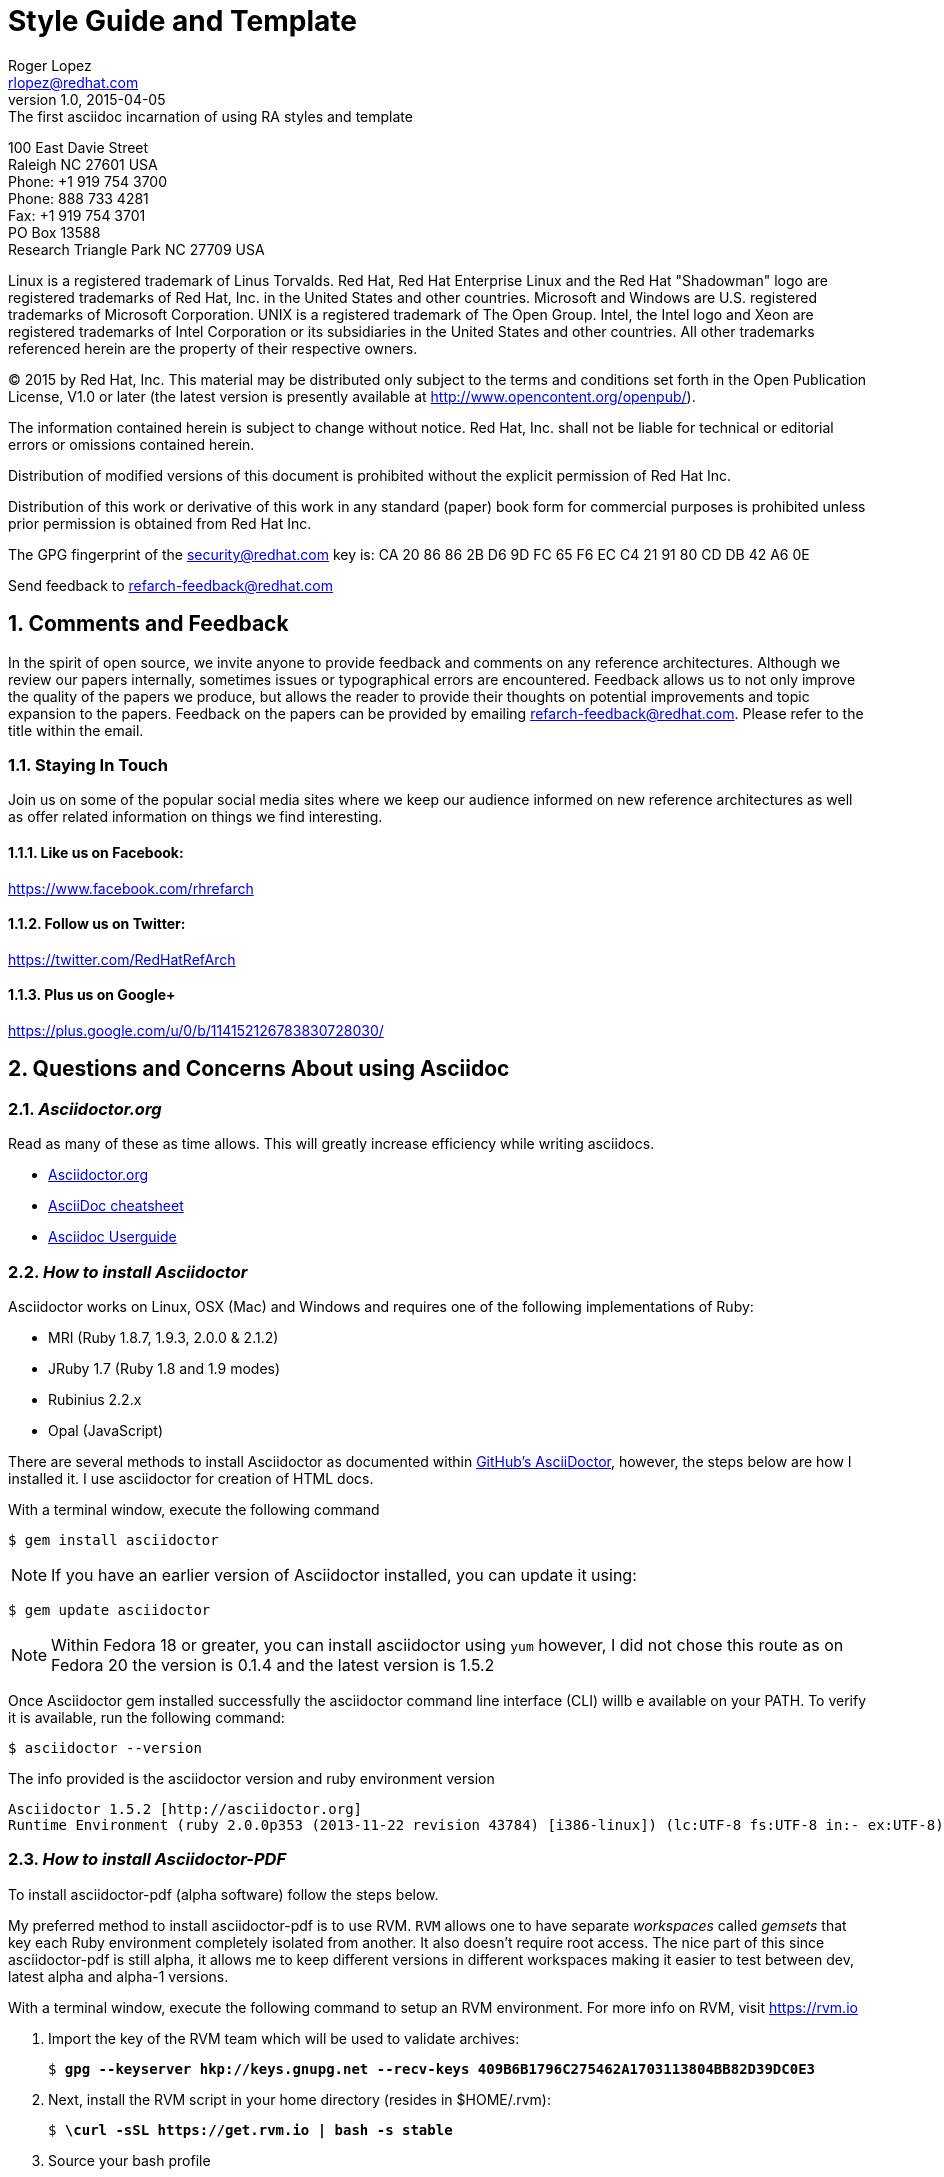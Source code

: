 = Style Guide and Template
Roger Lopez <rlopez@redhat.com>
v1.0, 2015-04-05: The first asciidoc incarnation of using RA styles and template
:description: Asciidoc of our Styles and Template Guide to replace Libre Office .ott file.
:doctype: book
:title-logo-image: image:images/rh-ra-banner.png[scaledwidth=70%,align=center]
// Settings:
:compat-mode!:
:autofit:
:numbered:
:chapter-label:
:specialnumbered!:

:experimental:
:listing-caption: Listing
//:back-cover-image: image:images/bckcover.pdf[]
:icons: font
:toc:
:toclevels: 3
ifdef::backend-pdf[]
:pagenums:
:tabsize: 4
:pygments-style: bw
:source-highlighter: pygments
endif::[]

[abstract]
//empty on purpose so that legal can be on separate page and not conflict with toc

<<<
 
100 East Davie Street + 
Raleigh NC 27601 USA + 
Phone: +1 919 754 3700 + 
Phone: 888 733 4281 + 
Fax: +1 919 754 3701 + 
PO Box 13588 + 
Research Triangle Park NC 27709 USA + 

Linux is a registered trademark of Linus Torvalds. Red Hat, Red Hat Enterprise Linux and the Red Hat "Shadowman" logo are registered trademarks of Red Hat, Inc. in the United States and other countries.
Microsoft and Windows are U.S. registered trademarks of Microsoft Corporation.
UNIX is a registered trademark of The Open Group.
Intel, the Intel logo and Xeon are registered trademarks of Intel Corporation or its subsidiaries in the United States and other countries.
All other trademarks referenced herein are the property of their respective owners.

© 2015 by Red Hat, Inc. This material may be distributed only subject to the terms and conditions set forth in the Open Publication License, V1.0 or later (the latest version is presently available at http://www.opencontent.org/openpub/).

The information contained herein is subject to change without notice. Red Hat, Inc. shall not be liable for technical or editorial errors or omissions contained herein.

Distribution of modified versions of this document is prohibited without the explicit permission of Red Hat Inc.

Distribution of this work or derivative of this work in any standard (paper) book form for commercial purposes is prohibited unless prior permission is obtained from Red Hat Inc.

The GPG fingerprint of the security@redhat.com key is:
CA 20 86 86 2B D6 9D FC 65 F6 EC C4 21 91 80 CD DB 42 A6 0E

Send feedback to refarch-feedback@redhat.com

<<<

== Comments and Feedback

In the spirit of open source, we invite anyone to provide feedback and comments on any reference architectures. Although we review our papers internally, sometimes issues or typographical errors are encountered. Feedback allows us to not only improve the quality of the papers we produce, but allows the reader to provide their thoughts on potential improvements and topic expansion to the papers.
Feedback on the papers can be provided by emailing refarch-feedback@redhat.com. Please refer to the title within the email.

=== Staying In Touch

Join us on some of the popular social media sites where we keep our audience informed on new reference architectures as well as offer related information on things we find interesting.

==== Like us on Facebook:
https://www.facebook.com/rhrefarch

==== Follow us on Twitter:
https://twitter.com/RedHatRefArch

==== Plus us on Google+
https://plus.google.com/u/0/b/114152126783830728030/


== Questions and Concerns About using Asciidoc

=== _Asciidoctor.org_
Read as many of these as time allows. This will greatly increase efficiency while writing asciidocs. 

* http://asciidoctor.org/[Asciidoctor.org]
* http://powerman.name/doc/asciidoc[AsciiDoc cheatsheet]
* http://www.methods.co.nz/asciidoc/userguide.html[Asciidoc Userguide]

=== _How to install Asciidoctor_

Asciidoctor works on Linux, OSX (Mac) and Windows and requires one of the following implementations of Ruby:

* MRI (Ruby 1.8.7, 1.9.3, 2.0.0 & 2.1.2)
* JRuby 1.7 (Ruby 1.8 and 1.9 modes)
* Rubinius 2.2.x
* Opal (JavaScript)

There are several methods to install Asciidoctor as documented within https://github.com/asciidoctor/asciidoctor[GitHub's AsciiDoctor], however, the steps below are how I installed it. I use asciidoctor for creation of HTML docs. 

With a terminal window, execute the following command

[source,shell]
$ gem install asciidoctor

NOTE: If you have an earlier version of Asciidoctor installed, you can update it using:

[source,shell]
$ gem update asciidoctor

NOTE: Within Fedora 18 or greater, you can install asciidoctor using `yum` however, I did not chose this route as on Fedora 20 the version is 0.1.4 and the latest version is 1.5.2

Once Asciidoctor gem installed successfully the asciidoctor command line interface (CLI) willb e available on your PATH. To verify it is available, run the following command:

[source,shell]
$ asciidoctor --version

The info provided is the asciidoctor version and ruby environment version

[source,shell]
----
Asciidoctor 1.5.2 [http://asciidoctor.org]
Runtime Environment (ruby 2.0.0p353 (2013-11-22 revision 43784) [i386-linux]) (lc:UTF-8 fs:UTF-8 in:- ex:UTF-8)
----

=== _How to install Asciidoctor-PDF_

To install asciidoctor-pdf (alpha software) follow the steps below.

My preferred method to install asciidoctor-pdf is to use RVM. `RVM` allows one to have separate _workspaces_ called _gemsets_ that key each Ruby environment completely isolated from another. It also doesn't require root access. The nice part of this since asciidoctor-pdf is still alpha, it allows me to keep different versions in different workspaces making it easier to test between dev, latest alpha and alpha-1 versions.

With a terminal window, execute the following command to setup an RVM environment. For more info on RVM, visit https://rvm.io

. Import the key of the RVM team which will be used to validate archives:
+
[subs=+quotes]
----
$ *gpg --keyserver hkp://keys.gnupg.net --recv-keys 409B6B1796C275462A1703113804BB82D39DC0E3*
----
+
. Next, install the RVM script in your home directory (resides in $HOME/.rvm):
+
[subs=+quotes]
----
$ *\curl -sSL https://get.rvm.io | bash -s stable*
----
+
. Source your bash profile
+
[subs=+quotes]
----
$ *source ~/.bash_profile*
----
+
. Install at least one version of Ruby, version 2.2 is the one used.
+
[subs=+quotes]
----
$ *rvm install 2.2*
----
+
. Finally, you'll be ready to start creating gemsets (aka workspaces). Here's how you create and switch to a new gemset:
+
[subs=+quotes]
----
$ *rvm use 2.2@asciidoctor-pdf-dev --create*
----

NOTE: After the gemset is created, the `--create flag` is not required. Each time you call `rvm use`, it will switch to an isolated workspace.

+
. Once the development asciidoctor-pdf-dev workspace is created, git clone the repository to get the latest version.
. Confirm the rvm workspace is using asciidoctor-pdf-dev via:
+

[subs=+quotes]
----
$ *rvm current*
ruby-2.2.1@asciidoctor-pdf-dev
----
+
. Git clone the asciidoctor-pdf-dev repository
+

[subs=+quotes]
----
$ *git clone https://github.com/asciidoctor/asciidoctor-pdf*
----
+
. Install bundler using gem
+
[subs=+quotes]
----
$ *gem install bundler*
----
+

. Change directory into asciidoctor-pdf-dev directory.
+

[subs=+quotes]
----
$ *cd /path/to/asciidoctor-pdf-dev*
----
+
. Use `bundle` command to install dependences
+

[subs=+quotes]
----
$ *bundle*
----
+

. Install the syntax highlight source listings.
+
[subs=+quotes]
----
$ *gem install coderay*
$ *gem install rouge*
$ *gem install pygments.rb*
----
+

. Confirm the required gems install properly, and verify the `asciidoctor-pdf` version
+

[subs=+quotes]
----
$ */path/to/asciidoctor-pdf/bin/asciidoctor-df -v*
Asciidoctor PDF 1.5.0.dev using Asciidoctor 1.5.2 [http://asciidoctor.org]
Runtime Environment (ruby 2.2.1p85 (2015-02-26 revision 49769) [x86_64-linux]) (lc:UTF-8 fs:UTF-8 in:- ex:UTF-8)
----
+
. This completes the steps to create and have the latest dev version of asciidoctor-pdf-dev. The next steps are to install a new workspace that has the latest alpha/beta stable release.

. Once the development asciidoctor-pdf-dev workspace is created, go ahead and create the latest alpha version workspace.

NOTE: Latest version at the time of this writing is alpha9

+
[subs=+quotes]
----
$ *rvm use 2.2@asciidoctor-pdf-alpha9 --create*
----
+
. Confirm rvm version
+
[subs=+quotes]
----
$ *rvm current*
ruby-2.2.1@asciidoctor-pdf-alpha9
----
+

. Install asciidoctor-pdf
+
[subs=+quotes]
----
$ *gem install --pre asciidoctor-pdf*
----
+
. Install the syntax highlight source listings.
+
[subs=+quotes]
----
$ *gem install coderay*
$ *gem install rouge*
$ *gem install pygments.rb*
----

NOTE: If you have an issue installing _pygments.rb_, it is probably due to requiring `ruby-devel` package.
+
. Verify install of asciidoctor-pdf-alpha via
+

[subs=+quotes]
----
$ *asciidoctor-pdf -v*
Asciidoctor PDF 1.5.0.alpha.9 using Asciidoctor 1.5.2 [http://asciidoctor.org]
Runtime Environment (ruby 2.2.1p85 (2015-02-26 revision 49769) [x86_64-linux]) (lc:UTF-8 fs:UTF-8 in:- ex:UTF-8)
----
+

=== _Convert Asciidoc to PDF_ 

To convert your asciidoc to pdf, using ruby. Follow the steps below.

. `cd` into the /path/to/asciidoctor-pdf/ , example below.
+
[subs=+quotes]
----
$ **/HOMEDIR/.rvm/gems/ruby-2.2.1@asciidoctor-pdf-alpha9/gems/asciidoctor-pdf-1.5.0.alpha.9/data/themes**
----
+
. Get the latest copy of the refarch template and place it in the data/themes directory of your specified rvm workspace
+

[subs=+quotes]
----
$ **wget https://gist.githubusercontent.com/rlopez133/dbb3c6ea88bd559cf545/raw/093ed54525c3f433feb4279af636e55da17d2142/asciidoctor-theme.yml**
----
+

[subs=+quotes]
----
$ **./bin/asciidoctor-pdf -a pdf-style=asciidoctor <name>.adoc**
----

This will place a <name>.pdf into your current directory. 



== Style Guide 
* System names should be short functional names.
* Avoid long references if possible – folder names, urls, filenames.

=== _Good References_

* Red Hat – WordUsage
** https://home.corp.redhat.com/node/67041
* Grammar style guide
** https://home.corp.redhat.com/wiki/red-hat-style-guide
* Grammar Questions
** http://www.drgrammar.org/frequently-asked-questions

=== _Things to Avoid_

* Words
** we
** us
** I
** will
** you
** Two spaces next to each other
** Misspellings
* Single item lists or sub-sections
** This is a perfect example of what not to do
* Tense
** Try not to write in past tense (e.g. did)
** Try not to write in future tense (e.g. will)
** Write in present tense.
* Inconsistency
** Be consistent with the writing. Don't change from one style to another during the paper.
** Ensure all items in a list end with a period or do not
** Headings are similar. 
*** Do:	Writing, Reading, Erasing
*** Don't:	Writing, How to read, Erasing
** Tables are the same width on all pages.
* Formatting
** Never manually format by using inserted newlines or inserting page breaks
** Instead, use “Format” menu and adjust items in this way
** If the change is something that applies to everything in the document (e.g. All heading level 2 items should start on a new page), edit the style instead (better yet, change this in the template).
* Cross-References
** Only use a cross-reference when the object to be referenced is not directly below or above the reference
** See https://home.corp.redhat.com/node/49989

=== _Headers_

[discrete]
= Heading 1 (Level 0)

[source,asciidoc]
----
= Heading 1 (Level 0)
----

[discrete]
== Heading 2 (Level 1)

[source,asciidoc]
----
== Heading 2 (Level 1)
----

[discrete]
=== Heading 3 (Level 2)

[source,asciidoc]
----
=== Heading 3 (Level 2)
----

[discrete]
==== Heading 4 (Level 3)

[source,asciidoc]
----
==== Heading 4 (Level 3)
----

[discrete]
===== Heading 5 (Level 4)

[source,asciidoc]
----
===== Heading 5 (Level 4)
----

[discrete]
====== Heading 6 (Level 5)

[source,asciidoc]
----
====== Heading 6 (Level 5)
----

=== _Entity Callouts_

An __entity__ is basically a word or set of words that are not normal English terms that need to be called out in some manner.  When using these words in normal paragraphs, they need to be called out with something like *bold*, _italics_, “quotes”, or a different ++font++. The point is to ensure that the reader is aware that these terms are special, and not to be confused with a normal English word. A simple example would be a sentence as such:

****
When a node is detected to be not communicating with the cluster it needs to be fenced by fenced.
****

Without a callout of some kind, this could be confusing. However, with the command fenced in a different style it makes more sense:

.Bold a word syntax
[source,asciidoc]
When a node is detected to be not communicating with the cluster it needs to be fenced by *fenced*.

****
When a node is detected to be not communicating with the cluster it needs to be fenced by *fenced*.
****

=== _Character Styles_

These styles only apply to a word or a set of characters. 

==== _Files_

File names should appear in italics if in a paragraph.

.Italizes a file name syntax
[source,asciidoc]
The _/etc/resolv.conf_ file configures name lookup settings.

.Result
****
The _/etc/resolv.conf_ file configures name lookup settings.
****

==== _Software Name_
Callout a command, package name, channel name, project names, products, etc. 

.Software Callout Syntax
[source,asciidoc]
+*CloudForms*+ is composed of +*Aeolus Conductor*+, +*Application Engine*+, +*deltacloudd*+, and many others.

Result: callout syntax showing in bold monospace font.
****
+*CloudForms*+ is composed of +*Aeolus Conductor*+, +*Application Engine*+, +*deltacloudd*+, and many others.
****

==== _UI Element_

Use when something needs to be clicked on a UI, selections need to be chosen, radio boxes, check boxes, input field names, etc.

.Button Macro Syntax
[source,asciidoc]
Press the btn:[OK] button when you are finished.
Select a file in the file navigator and click btn:[Open].

Result: macros displaying UI buttons
****
Press the btn:[OK] button when you are finished.
Select a file in the file navigator and click btn:[Open].
****



==== _Important Term_
When defining a word, make the word(s) italized, and mono space.

.Important Term Syntax
[source,asciidoc]
+_DM Multipath_+ - Provides multipathing ...

****
+_DM Multipath_+ - Provides multipathing ...
****

==== _Variable Data_
User input that changes based on the circumstance.

[source,asciicode]
Connect to the server via *_ssh username@domain.name_*

****
Connect to the server via *_ssh username@domain.name_*
****

==== _Generic Entity_
When none of these character styles apply but something needs to be called out, use _italics_.

=== Paragraph Styles
These styles apply to the entire paragraph.

==== _Code_

File contents are highlighted using a background color and `monospace font`.

* Command prompts should be simple, +#+ for root, +$+ for users
* Command prompts should *not* be bolded.
* Commands should be *bolded.*
* Show the commands in a way that the reader can cut and paste them.
* Use long command line options instead of the single character options if possible. 

[source,shell]
----
# virsh list --all
 Id Name                 State 
---------------------------------- 
  0 Domain-0            running
20 x-RHEL4.8-64-FV      idle 
23 x-RHEL6.0-32-FV      idle 
 - x-RHEL5.6-64-FV      shut off 
 - x-RHEL5.6-PV         shut off 
 - x-W2K3-64-FV         shut off
----

==== File Contents

.File Contents Syntax
[source,ruby,numbered]
----
; generated by /sbin/dhclient-script 
search cloud.lab.eng.bos.redhat.com 
nameserver 10.16.143.247 
nameserver 10.16.143.248 
nameserver 10.16.255.2
----

====
; generated by /sbin/dhclient-script
search cloud.lab.eng.bos.redhat.com
nameserver 10.16.143.247 
nameserver 10.16.143.248 
nameserver 10.16.255.2
====

== Tables
Should be consistent and same or similar style. If you use cross references for some tables, use them on all tables.
Tables should not be the first item on a page.

.An example table
[options="header,footer"]
|=======================
|Col 1|Col 2      |Col 3
|1    |Item 1     |a
|2    |Item 2     |b
|3    |Item 3     |c
|6    |Three items|d
|=======================

.CSV data, 15% each column
[format="csv",width="60%",cols="4"]
[frame="topbot",grid="none"]
|======
1,2,3,4
a,b,c,d
A,B,C,D
|======

.Table Examples
[grid="rows",format="csv"]
[options="header",cols="^,<,<s,<,>m"]
|===========================
ID,FName,LName,Address,Phone
1,Vasya,Pupkin,London,+123
2,X,Y,"A,B",45678
|===========================

.Multiline cells, row/col span
|====
|Date |Duration |Avg HR |Notes

|22-Aug-08 .2+^.^|10:24 | 157 |
Worked out MSHR (max sustainable
heart rate) by going hard
for this interval.

|22-Aug-08 | 152 |
Back-to-back with previous interval.

|24-Aug-08 3+^|none

|====

<<<

.RA-Column Heading
[format="csv",width="60%",cols="2"]
[frame="topbot",grid="rows"]
|====
Column, Headings
This is, Data
And still, More Data
Data,
|====

== Figures
Should be consistent.
If you use cross references for some figures, use them for all figures.
Figures should not be the first item on a page.
Use *inkscape* to create the figures in `Scalable Vector Graphics` format. This makes it easy to re-size the image as needed without losing quality. 
It also allows easy sharing of images among the teams. Export the image as a png once it is ready and include it in the document.


.Different Ways of Adding an Image
[source,asciidoc]
----
image::images/rh-ra-banner.png[]
image::images/rh-ra-banner.png[RA-Banner]

[[img-rabanner]]
image::images/rh-ra-banner.png[caption="Figure 1: ", title="The RA Banner", alt="Banner", width="400", height="300"]
----

image::images/rh-ra-banner.png[]
image::images/rh-ra-banner.png[RA-Banner]

[[img-rabanner]]
image::images/rh-ra-banner.png[caption="Figure 1: ", title="The RA Banner", alt="Banner", width="400", height="300"]

== Admonition
There are certain statements that you may want to draw attention to by taking them out of the content’s flow and labeling them with a priority. These are called admonitions. It’s rendered style is determined by the assigned label (i.e., value). Asciidoctor provides five admonition style labels:

* NOTE
* TIP
* IMPORTANT
* CAUTION
* WARNING

When you want to call attention to a single paragraph, start the first line of the paragraph with the label you want to use. The label must be uppercase and followed by a colon (:).

.Example of AsciiDoc Syntax
[source,asciidoc]
WARNING: Continued usage of Libreoffice is harmful to your health. Test Warning.


WARNING: Continued usage of Libreoffice is harmful to your health. Test Warning. 

TIP: A single line. Test tip.

IMPORTANT: A single line. Test important.

CAUTION: A single line. Test caution.

NOTE: A single line. Test note. 

.Multi-line
CAUTION: Lorem Ipsum
dolor sit amet, consectetur adipiscing elit. Nullam nulla magna, egestas ut porttitor a, facilisis ac risus.
Curabitur faucibus pharetra libero et malesuada. Integer sed congue enim. Aliquam condimentum iaculis risus, id aliquam velit
blandit sed. Donec venenatis eu velit vel congue. Sed dignissim, nunc nec consequat euismod, nibh risus vehicula sapien,
in condimentum nisi sapien vitae turpis. Donec at orci in tellus pharetra malesuada. Suspendisse potenti.

<<<

=== _How to get Admonition to work with Asciidoctor-pdf_
By default, the admonition icons do not work out of the box. To get them to work, changes within the _converter.rb_ file located under _/usr/local/share/gems/gems/asciidoctor-pdf-1.5.0.alpha.6/lib/asciidoctor-pdf_ are required. The changes can be found within jessedoyle's github pull request article https://github.com/asciidoctor/asciidoctor-pdf/pull/90/files[Icon admonitions proof-of-concept]

NOTE: The _asciidoctor-pdf_ version used is 1.5.0.alpha.6

[appendix]
== Example Appendix

AsciiDoc article appendices are just just article sections with
'specialsection' titles.

[appendix]
== Another Appendix

AsciiDoc article appendices are just just article sections with
'specialsection' titles.

Appendix Sub-section
~~~~~~~~~~~~~~~~~~~~
Appendix sub-section at level 2.

[glossary]
== Example Glossary

Glossaries are optional. Glossaries entries are an example of a style
of AsciiDoc labeled lists.

[glossary]
A glossary term::
  The corresponding (indented) definition.

A second glossary term::
  The corresponding (indented) definition.

